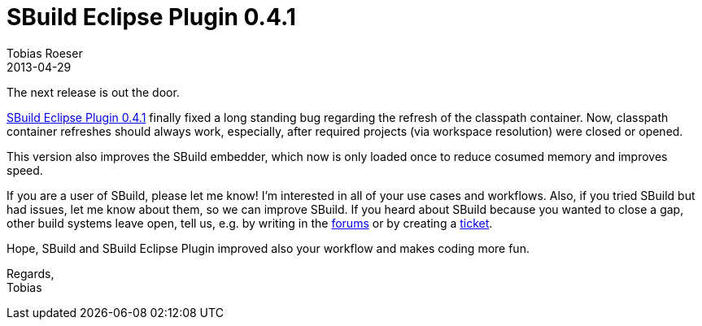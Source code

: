 = SBuild Eclipse Plugin 0.4.1
Tobias Roeser
2013-04-29
:summary: SBuild Eclipse Plugin 0.4.1 released, fixes classpath container update issues and improved speed.
:jbake-type: post
:jbake-status: published

The next release is out the door. 

link:SBuildEclipsePlugin_0_4_1[SBuild Eclipse Plugin 0.4.1] finally fixed a long standing bug regarding the refresh of the classpath container.
Now, classpath container refreshes should always work, especially, after required projects (via workspace resolution) were closed or opened.

This version also improves the SBuild embedder, which now is only loaded once to reduce cosumed memory and improves speed.

If you are a user of SBuild, please let me know!
I'm interested in all of your use cases and workflows.
Also, if you tried SBuild but had issues, let me know about them, so we can improve SBuild.
If you heard about SBuild because you wanted to close a gap, other build systems leave open, tell us,
e.g. by writing in the http://sbuild.tototec.de/sbuild/projects/sbuild/boards[forums] or by creating a http://sbuild.tototec.de/sbuild/projects/sbuild/issues/new[ticket].

Hope, SBuild and SBuild Eclipse Plugin improved also your workflow and makes coding more fun.

Regards, +
Tobias

